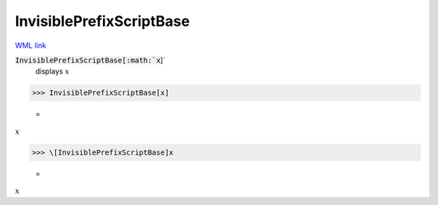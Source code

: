 InvisiblePrefixScriptBase
=========================

`WML link <https://reference.wolfram.com/language/ref/InvisiblePrefixScriptBase.html>`_


:code:`InvisiblePrefixScriptBase[:math:`x`]`
    displays  :math:`x`





>>> InvisiblePrefixScriptBase[x]

    =
:math:`x`


>>> \[InvisiblePrefixScriptBase]x

    =
:math:`x`


